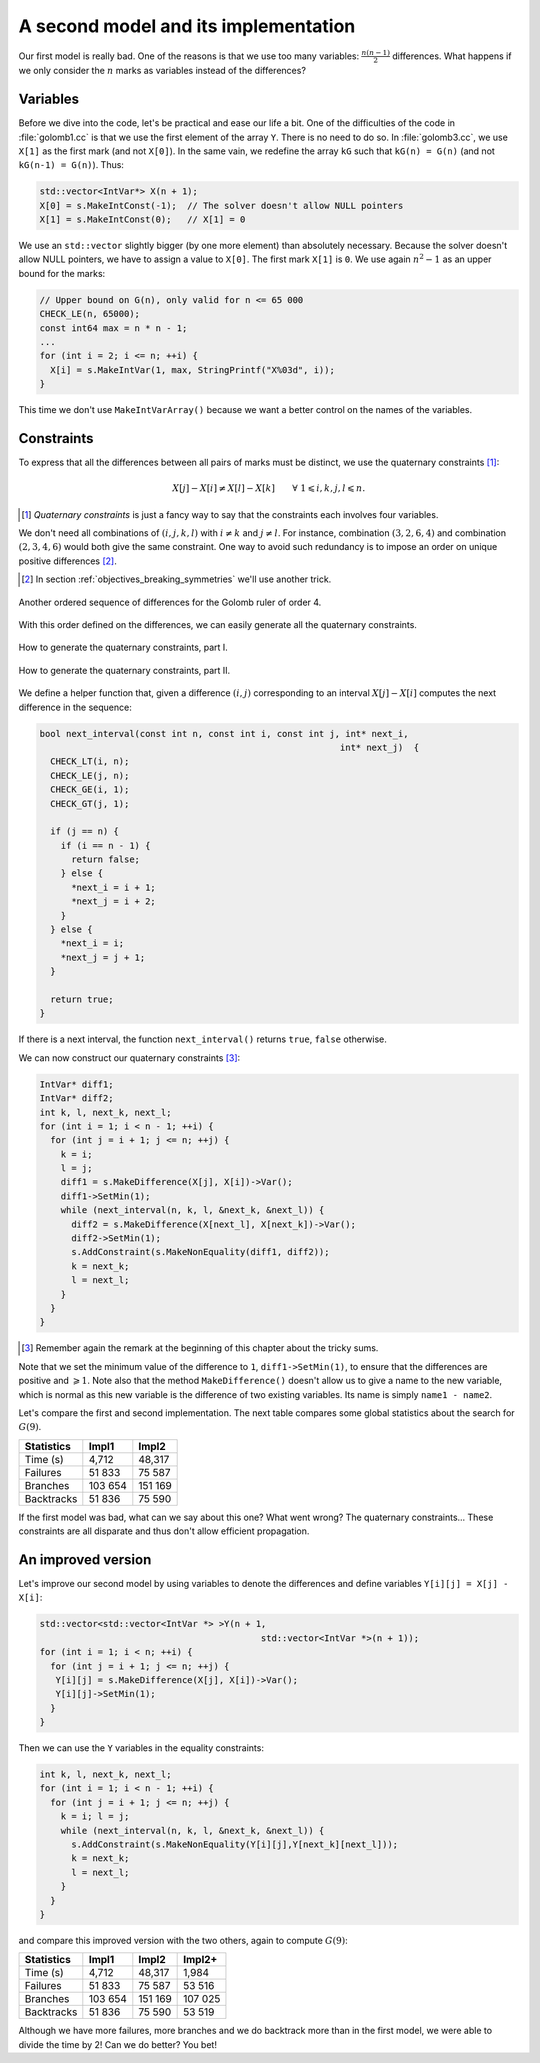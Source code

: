 ..  _golomb_ruler_second_implementation:

A second model and its implementation
------------------------------------------

Our first model is really bad. One of the reasons is that we use too many variables: :math:`\frac{n (n-1)}{2}` differences.
What happens if we only consider the :math:`n` marks as variables instead of the differences?

Variables
^^^^^^^^^

..  raw:: latex

    You can find the code in the file \code{tutorials/C++/chap3/golomb3.cc}.


..  only:: html

    You can find the code in the file `tutorials/C++/chap3/golomb3.cc <../../../tutorials/C++/chap3/golomb3.cc>`_

Before we dive into the code, let's be practical and ease our life a bit. One of the difficulties of the code in :file:`golomb1.cc`
is that we use the first element of the array ``Y``. There is no need to do so. In :file:`golomb3.cc`, we use ``X[1]`` as the first mark (and not ``X[0]``).
In the same vain, we redefine the array ``kG`` such that ``kG(n) = G(n)`` (and not ``kG(n-1) = G(n)``). Thus:

.. index:: MakeIntConst()

..  code-block:: c++

    std::vector<IntVar*> X(n + 1);
    X[0] = s.MakeIntConst(-1);  // The solver doesn't allow NULL pointers
    X[1] = s.MakeIntConst(0);   // X[1] = 0
    
We use an ``std::vector`` slightly bigger (by one more element) than absolutely necessary. Because the solver doesn't allow NULL pointers, we have 
to assign a value to ``X[0]``. The first mark ``X[1]`` is ``0``. We use again :math:`n^2 - 1` as an upper bound for the marks:

..  code-block:: c++

    // Upper bound on G(n), only valid for n <= 65 000
    CHECK_LE(n, 65000);
    const int64 max = n * n - 1;
    ...
    for (int i = 2; i <= n; ++i) {
      X[i] = s.MakeIntVar(1, max, StringPrintf("X%03d", i));
    }

This time we don't use ``MakeIntVarArray()`` because we want a better control on the names of the variables.

Constraints
^^^^^^^^^^^

To express that all the differences between all pairs of marks must be distinct, we use the quaternary constraints [#quaternary_constraint]_:

..  math::

    X[j] - X[i] \neq X[l] - X[k] \qquad \forall \ 1 \leqslant i,k,j,l \leqslant n.
    
..  [#quaternary_constraint] *Quaternary constraints* is just a fancy way to say that the constraints each involves four variables.

We don't need all combinations of :math:`(i,j,k,l)` with :math:`i \neq k` and :math:`j \neq l`. For instance, combination :math:`(3,2,6,4)`
and combination :math:`(2,3,4,6)` would both give the same constraint. One way to avoid such redundancy is to impose an order on unique positive differences [#avoid_redundancy_unique_difference]_.

..  [#avoid_redundancy_unique_difference] In section :ref:`objectives_breaking_symmetries` we'll use another trick.


..  raw:: latex

    Take again $n=4$ and define the sequence of differences as in Figure~\ref{manual/objectives/second_implementation:gr-order2}.

..  only:: html

    Take again :math:`n=4` and define the sequence of differences as in Figure :ref:`gr_order2`.

..  _gr_order2:

..  figure:: images/GR_order2.*
    :alt: Another ordered sequence of differences for the Golomb ruler of order 4.
    :align: center
    
    Another ordered sequence of differences for the Golomb ruler of order 4.


With this order defined on the differences, we can easily generate all the quaternary constraints. 



..  raw:: latex

    Take the first difference and impose it to be different from the second difference, then to be different from the third difference 
    and so on as suggested in Figure~\ref{manual/objectives/second_implementation:gr-quaternary-generation1}.

..  only:: html

    Take the first difference and impose it to be different from the second difference, then to be different from the third difference 
    and so on as suggested in Figure :ref:`gr_quaternary_generation1`.

..  _gr_quaternary_generation1:

..  figure:: images/GR_quaternary_generation1.*
    :alt: How to generate the quaternary constraints, part I.
    :align: center
    
    How to generate the quaternary constraints, part I.



..  raw:: latex

    Take the second difference and impose it to be different from the third difference, then to be different from the fourth difference 
    and so on as suggested in Figure~\ref{manual/objectives/second_implementation:gr-quaternary-generation2}.

..  only:: html

    Take the second difference and impose it to be different from the third difference, then to be different from the fourth difference 
    and so on as suggested in Figure :ref:`gr_quaternary_generation2`.

..  _gr_quaternary_generation2:

..  figure:: images/GR_quaternary_generation2.*
    :alt: How to generate the quaternary constraints, part II.
    :align: center
    
    How to generate the quaternary constraints, part II.



We define a helper function that, given a difference :math:`(i,j)` corresponding to an interval :math:`X[j] - X[i]` computes the next difference in the sequence:

..  code-block:: c++

    bool next_interval(const int n, const int i, const int j, int* next_i, 
                                                             int* next_j)  {
      CHECK_LT(i, n);
      CHECK_LE(j, n);
      CHECK_GE(i, 1);
      CHECK_GT(j, 1);

      if (j == n) {
        if (i == n - 1) {
          return false;
        } else {
          *next_i = i + 1;
          *next_j = i + 2;
        }
      } else {
        *next_i = i;
        *next_j = j + 1;
      }

      return true;
    }

If there is a next interval, the function ``next_interval()`` returns ``true``, ``false`` otherwise.

We can now construct our quaternary constraints [#again_remark]_:

.. index:: MakeDifference(), MakeNonEquality()

..  code-block:: c++

    IntVar* diff1;
    IntVar* diff2;
    int k, l, next_k, next_l;
    for (int i = 1; i < n - 1; ++i) {
      for (int j = i + 1; j <= n; ++j) {
        k = i; 
        l = j;
        diff1 = s.MakeDifference(X[j], X[i])->Var();
        diff1->SetMin(1);
        while (next_interval(n, k, l, &next_k, &next_l)) {
          diff2 = s.MakeDifference(X[next_l], X[next_k])->Var();
          diff2->SetMin(1);
          s.AddConstraint(s.MakeNonEquality(diff1, diff2));
          k = next_k;
          l = next_l;
        }
      }
    }


..  [#again_remark] Remember again the remark at the beginning of this chapter about the tricky sums.

Note that we set the minimum value of the difference to ``1``, ``diff1->SetMin(1)``, to ensure that the differences are positive and :math:`\geqslant 1`. Note also that the method 
``MakeDifference()`` doesn't allow us to give a name to the new variable, which is normal as this new variable is the difference of two 
existing variables. Its name is simply ``name1 - name2``.

Let's compare the first and second implementation. The next table compares some global statistics about the search for :math:`G(9)`.

..  tabularcolumns:: |l|r|r|

..  table::

    ========== ======== =========
    Statistics Impl1    Impl2
    ========== ======== =========
    Time (s)     4,712    48,317
    Failures    51 833    75 587
    Branches   103 654   151 169 
    Backtracks  51 836    75 590
    ========== ======== =========
    
If the first model was bad, what can we say about this one? What went wrong? The quaternary constraints... These constraints are all disparate and thus don't allow efficient propagation.


An improved version
^^^^^^^^^^^^^^^^^^^

..  raw:: latex

    You can find the code in the file \code{tutorials/C++/chap3/golomb4.cc}.


..  only:: html

    You can find the code in the file `tutorials/C++/chap3/golomb4.cc <../../../tutorials/C++/chap3/golomb4.cc>`_

Let's improve our second model by using variables to denote the differences and define variables ``Y[i][j] = X[j] - X[i]``:

..  code-block:: c++

    std::vector<std::vector<IntVar *> >Y(n + 1, 
                                              std::vector<IntVar *>(n + 1));
    for (int i = 1; i < n; ++i) {
      for (int j = i + 1; j <= n; ++j) {
       Y[i][j] = s.MakeDifference(X[j], X[i])->Var();
       Y[i][j]->SetMin(1);
      }
    }

Then we can use the ``Y`` variables in the equality constraints:

..  code-block:: c++

    int k, l, next_k, next_l;
    for (int i = 1; i < n - 1; ++i) {
      for (int j = i + 1; j <= n; ++j) {
        k = i; l = j;
        while (next_interval(n, k, l, &next_k, &next_l)) {
          s.AddConstraint(s.MakeNonEquality(Y[i][j],Y[next_k][next_l]));
          k = next_k;
          l = next_l;
        }
      }
    }

and compare this improved version with the two others, again to compute :math:`G(9)`:


..  tabularcolumns:: |l|r|r|r|

..  table::

    ========== ======== ========= =========
    Statistics Impl1    Impl2     Impl2+
    ========== ======== ========= =========
    Time (s)     4,712    48,317    1,984
    Failures    51 833    75 587   53 516
    Branches   103 654   151 169  107 025
    Backtracks  51 836    75 590   53 519
    ========== ======== ========= =========

Although we have more failures, more branches and we do backtrack more than in the first model, we were able to divide the time by 2!
Can we do better? You bet!































